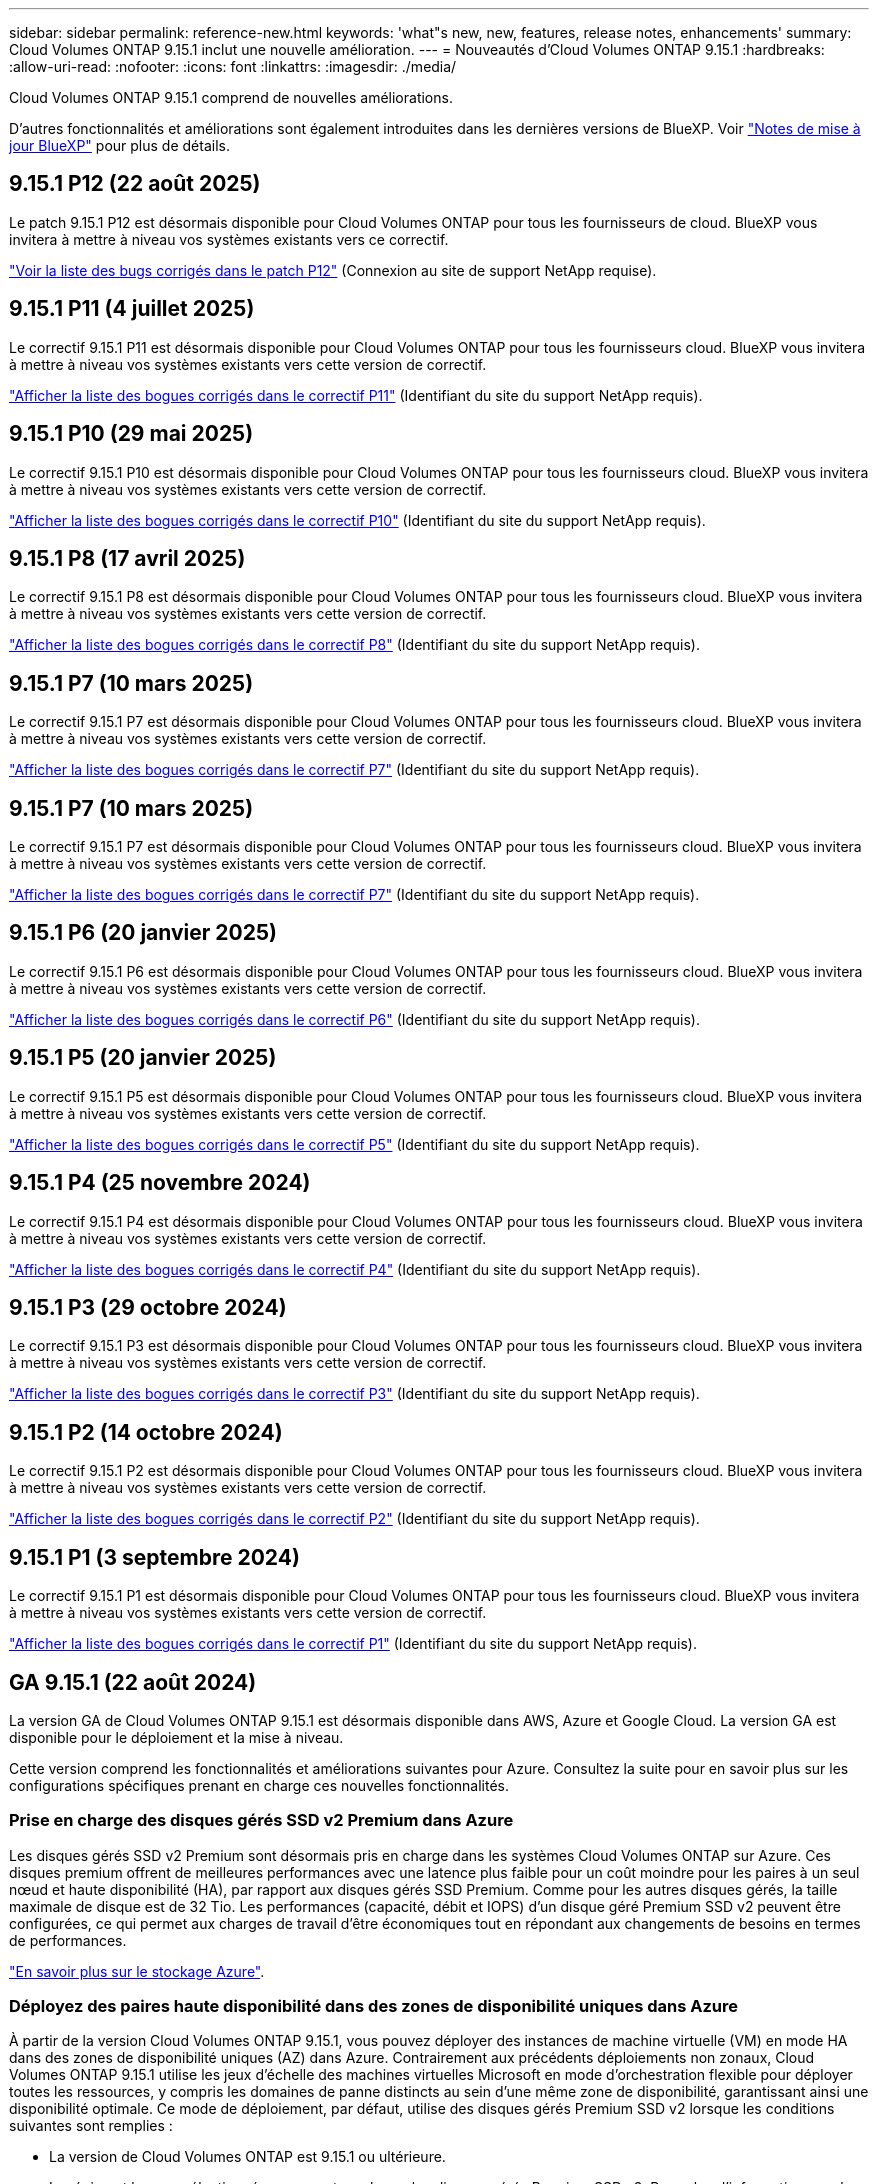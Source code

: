 ---
sidebar: sidebar 
permalink: reference-new.html 
keywords: 'what"s new, new, features, release notes, enhancements' 
summary: Cloud Volumes ONTAP 9.15.1 inclut une nouvelle amélioration. 
---
= Nouveautés d'Cloud Volumes ONTAP 9.15.1
:hardbreaks:
:allow-uri-read: 
:nofooter: 
:icons: font
:linkattrs: 
:imagesdir: ./media/


[role="lead"]
Cloud Volumes ONTAP 9.15.1 comprend de nouvelles améliorations.

D'autres fonctionnalités et améliorations sont également introduites dans les dernières versions de BlueXP. Voir https://docs.netapp.com/us-en/bluexp-cloud-volumes-ontap/whats-new.html["Notes de mise à jour BlueXP"^] pour plus de détails.



== 9.15.1 P12 (22 août 2025)

Le patch 9.15.1 P12 est désormais disponible pour Cloud Volumes ONTAP pour tous les fournisseurs de cloud. BlueXP vous invitera à mettre à niveau vos systèmes existants vers ce correctif.

link:https://mysupport.netapp.com/site/products/all/details/cloud-volumes-ontap/downloads-tab/download/62632/9.15.1P12["Voir la liste des bugs corrigés dans le patch P12"^] (Connexion au site de support NetApp requise).



== 9.15.1 P11 (4 juillet 2025)

Le correctif 9.15.1 P11 est désormais disponible pour Cloud Volumes ONTAP pour tous les fournisseurs cloud. BlueXP vous invitera à mettre à niveau vos systèmes existants vers cette version de correctif.

link:https://mysupport.netapp.com/site/products/all/details/cloud-volumes-ontap/downloads-tab/download/62632/9.15.1P11["Afficher la liste des bogues corrigés dans le correctif P11"^] (Identifiant du site du support NetApp requis).



== 9.15.1 P10 (29 mai 2025)

Le correctif 9.15.1 P10 est désormais disponible pour Cloud Volumes ONTAP pour tous les fournisseurs cloud. BlueXP vous invitera à mettre à niveau vos systèmes existants vers cette version de correctif.

link:https://mysupport.netapp.com/site/products/all/details/cloud-volumes-ontap/downloads-tab/download/62632/9.15.1P10["Afficher la liste des bogues corrigés dans le correctif P10"^] (Identifiant du site du support NetApp requis).



== 9.15.1 P8 (17 avril 2025)

Le correctif 9.15.1 P8 est désormais disponible pour Cloud Volumes ONTAP pour tous les fournisseurs cloud. BlueXP vous invitera à mettre à niveau vos systèmes existants vers cette version de correctif.

link:https://mysupport.netapp.com/site/products/all/details/cloud-volumes-ontap/downloads-tab/download/62632/9.15.1P8["Afficher la liste des bogues corrigés dans le correctif P8"^] (Identifiant du site du support NetApp requis).



== 9.15.1 P7 (10 mars 2025)

Le correctif 9.15.1 P7 est désormais disponible pour Cloud Volumes ONTAP pour tous les fournisseurs cloud. BlueXP vous invitera à mettre à niveau vos systèmes existants vers cette version de correctif.

link:https://mysupport.netapp.com/site/products/all/details/cloud-volumes-ontap/downloads-tab/download/62632/9.15.1P7["Afficher la liste des bogues corrigés dans le correctif P7"^] (Identifiant du site du support NetApp requis).



== 9.15.1 P7 (10 mars 2025)

Le correctif 9.15.1 P7 est désormais disponible pour Cloud Volumes ONTAP pour tous les fournisseurs cloud. BlueXP vous invitera à mettre à niveau vos systèmes existants vers cette version de correctif.

link:https://mysupport.netapp.com/site/products/all/details/cloud-volumes-ontap/downloads-tab/download/62632/9.15.1P7["Afficher la liste des bogues corrigés dans le correctif P7"^] (Identifiant du site du support NetApp requis).



== 9.15.1 P6 (20 janvier 2025)

Le correctif 9.15.1 P6 est désormais disponible pour Cloud Volumes ONTAP pour tous les fournisseurs cloud. BlueXP vous invitera à mettre à niveau vos systèmes existants vers cette version de correctif.

link:https://mysupport.netapp.com/site/products/all/details/cloud-volumes-ontap/downloads-tab/download/62632/9.15.1P6["Afficher la liste des bogues corrigés dans le correctif P6"^] (Identifiant du site du support NetApp requis).



== 9.15.1 P5 (20 janvier 2025)

Le correctif 9.15.1 P5 est désormais disponible pour Cloud Volumes ONTAP pour tous les fournisseurs cloud. BlueXP vous invitera à mettre à niveau vos systèmes existants vers cette version de correctif.

link:https://mysupport.netapp.com/site/products/all/details/cloud-volumes-ontap/downloads-tab/download/62632/9.15.1P5["Afficher la liste des bogues corrigés dans le correctif P5"^] (Identifiant du site du support NetApp requis).



== 9.15.1 P4 (25 novembre 2024)

Le correctif 9.15.1 P4 est désormais disponible pour Cloud Volumes ONTAP pour tous les fournisseurs cloud. BlueXP vous invitera à mettre à niveau vos systèmes existants vers cette version de correctif.

link:https://mysupport.netapp.com/site/products/all/details/cloud-volumes-ontap/downloads-tab/download/62632/9.15.1P4["Afficher la liste des bogues corrigés dans le correctif P4"^] (Identifiant du site du support NetApp requis).



== 9.15.1 P3 (29 octobre 2024)

Le correctif 9.15.1 P3 est désormais disponible pour Cloud Volumes ONTAP pour tous les fournisseurs cloud. BlueXP vous invitera à mettre à niveau vos systèmes existants vers cette version de correctif.

link:https://mysupport.netapp.com/site/products/all/details/cloud-volumes-ontap/downloads-tab/download/62632/9.15.1P3["Afficher la liste des bogues corrigés dans le correctif P3"^] (Identifiant du site du support NetApp requis).



== 9.15.1 P2 (14 octobre 2024)

Le correctif 9.15.1 P2 est désormais disponible pour Cloud Volumes ONTAP pour tous les fournisseurs cloud. BlueXP vous invitera à mettre à niveau vos systèmes existants vers cette version de correctif.

link:https://mysupport.netapp.com/site/products/all/details/cloud-volumes-ontap/downloads-tab/download/62632/9.15.1P2["Afficher la liste des bogues corrigés dans le correctif P2"^] (Identifiant du site du support NetApp requis).



== 9.15.1 P1 (3 septembre 2024)

Le correctif 9.15.1 P1 est désormais disponible pour Cloud Volumes ONTAP pour tous les fournisseurs cloud. BlueXP vous invitera à mettre à niveau vos systèmes existants vers cette version de correctif.

link:https://mysupport.netapp.com/site/products/all/details/cloud-volumes-ontap/downloads-tab/download/62632/9.15.1P1["Afficher la liste des bogues corrigés dans le correctif P1"^] (Identifiant du site du support NetApp requis).



== GA 9.15.1 (22 août 2024)

La version GA de Cloud Volumes ONTAP 9.15.1 est désormais disponible dans AWS, Azure et Google Cloud. La version GA est disponible pour le déploiement et la mise à niveau.

Cette version comprend les fonctionnalités et améliorations suivantes pour Azure. Consultez la suite pour en savoir plus sur les configurations spécifiques prenant en charge ces nouvelles fonctionnalités.



=== Prise en charge des disques gérés SSD v2 Premium dans Azure

Les disques gérés SSD v2 Premium sont désormais pris en charge dans les systèmes Cloud Volumes ONTAP sur Azure. Ces disques premium offrent de meilleures performances avec une latence plus faible pour un coût moindre pour les paires à un seul nœud et haute disponibilité (HA), par rapport aux disques gérés SSD Premium. Comme pour les autres disques gérés, la taille maximale de disque est de 32 Tio. Les performances (capacité, débit et IOPS) d'un disque géré Premium SSD v2 peuvent être configurées, ce qui permet aux charges de travail d'être économiques tout en répondant aux changements de besoins en termes de performances.

https://docs.netapp.com/us-en/bluexp-cloud-volumes-ontap/concept-storage.html#azure-storage["En savoir plus sur le stockage Azure"^].



=== Déployez des paires haute disponibilité dans des zones de disponibilité uniques dans Azure

À partir de la version Cloud Volumes ONTAP 9.15.1, vous pouvez déployer des instances de machine virtuelle (VM) en mode HA dans des zones de disponibilité uniques (AZ) dans Azure. Contrairement aux précédents déploiements non zonaux, Cloud Volumes ONTAP 9.15.1 utilise les jeux d'échelle des machines virtuelles Microsoft en mode d'orchestration flexible pour déployer toutes les ressources, y compris les domaines de panne distincts au sein d'une même zone de disponibilité, garantissant ainsi une disponibilité optimale. Ce mode de déploiement, par défaut, utilise des disques gérés Premium SSD v2 lorsque les conditions suivantes sont remplies :

* La version de Cloud Volumes ONTAP est 9.15.1 ou ultérieure.
* La région et la zone sélectionnées prennent en charge les disques gérés Premium SSD v2. Pour plus d'informations sur les régions prises en charge, reportez-vous  https://azure.microsoft.com/en-us/explore/global-infrastructure/products-by-region/["Site Web Microsoft Azure : produits disponibles par région"^]à la section . Pour savoir comment les ajouter, reportez-vous à https://docs.netapp.com/us-en/bluexp-cloud-volumes-ontap/task-deploying-otc-azure.html#launching-a-cloud-volumes-ontap-ha-pair-in-azure["Lancement d'une paire HA Cloud Volumes ONTAP dans Azure"^].
* L'abonnement est enregistré pour la `Microsoft.Compute/VMOrchestratorZonalMultiFD` fonction Microsoft. https://docs.netapp.com/us-en/bluexp-cloud-volumes-ontap/task-saz-feature.html["Découvrez comment activer VMOrchestratorZonalMultiFD pour les zones de disponibilité uniques"^].


Si l'un de ces critères n'est pas rempli, le mode de déploiement non zonal précédent pour le stockage redondant localement (LRS) devient effectif.



=== Prise en charge des machines virtuelles Jeux à l'échelle pour unifier tous les types Azure HA

Cloud Volumes ONTAP 9.15.1 exploite les ensembles d'échelles des machines virtuelles en mode d'orchestration flexible sur Azure pour déployer des instances de machines virtuelles dans des zones de disponibilité uniques pour les paires haute disponibilité. Il couvre toutes les versions du mode HA, du blob de page, du LRS, du stockage redondant de zone (ZRS) ou du stockage multizone et du zonal LRS (AZ unique).

* https://learn.microsoft.com/en-us/azure/virtual-machine-scale-sets/["Documentation Microsoft Azure : Virtual machine Scale Sets"^]
* https://docs.netapp.com/us-en/bluexp-cloud-volumes-ontap/concept-ha-azure.html["Découvrez les paires haute disponibilité dans Azure"^].




=== Prise en charge de l'écriture différée FlexCache

À partir de Cloud Volumes ONTAP 9.15.1, l'écriture différée FlexCache est prise en charge comme autre mode d'opération pour l'écriture au niveau d'un cache.

Pour plus d'informations sur cette fonctionnalité, reportez-vous à la documentation ONTAP https://docs.netapp.com/us-en/ontap/flexcache-writeback/flexcache-write-back-overview.html["Présentation de la réécriture de FlexCache"^] .

Pour plus d'informations sur la façon dont BlueXP  gère les volumes FlexCache, reportez-vous au https://docs.netapp.com/us-en/bluexp-volume-caching/index.html["Documents de mise en cache des volumes BlueXP"^].



== Notes de mise à niveau

Lisez ces notes pour en savoir plus sur la mise à niveau vers cette version.



=== Comment mettre à niveau

Les mises à niveau de Cloud Volumes ONTAP doivent être effectuées depuis BlueXP. Vous ne devez pas mettre à niveau Cloud Volumes ONTAP à l'aide de System Manager ou de l'interface de ligne de commandes. Cela peut affecter la stabilité du système.

link:http://docs.netapp.com/us-en/bluexp-cloud-volumes-ontap/task-updating-ontap-cloud.html["Découvrez comment effectuer la mise à niveau lorsque BlueXP vous avertit"^].



=== Chemin de mise à niveau pris en charge

Vous pouvez effectuer une mise à niveau vers Cloud Volumes ONTAP 9.15.1 à partir des versions 9.15.0 et 9.14.1. BlueXP vous invitera à mettre à niveau les systèmes Cloud Volumes ONTAP éligibles vers cette version.



=== Ou non

* La mise à niveau d'un système à un nœud unique permet de mettre le système hors ligne pendant 25 minutes au cours desquelles les E/S sont interrompues.
* La mise à niveau d'une paire haute disponibilité s'effectue sans interruption et les E/S sont continues. Au cours de ce processus de mise à niveau sans interruption, chaque nœud est mis à niveau en tandem afin de continuer à traiter les E/S aux clients.




=== les instances c4, m4 et r4 ne sont plus prises en charge

Dans AWS, les types d'instances EC2 c4, m4 et r4 ne sont plus pris en charge par Cloud Volumes ONTAP. Si un système existant s'exécute sur un type d'instance c4, m4 ou r4, vous devez passer à un type d'instance dans la famille d'instances c5, m5 ou r5. Vous ne pouvez pas mettre à niveau vers cette version tant que vous n'avez pas modifié le type d'instance.

link:https://docs.netapp.com/us-en/bluexp-cloud-volumes-ontap/task-change-ec2-instance.html["Découvrez comment modifier le type d'instance EC2 pour Cloud Volumes ONTAP"^].

Reportez-vous link:https://mysupport.netapp.com/info/communications/ECMLP2880231.html["Support NetApp"^]à pour en savoir plus sur la fin de disponibilité et la prise en charge de ces types d'instances.
